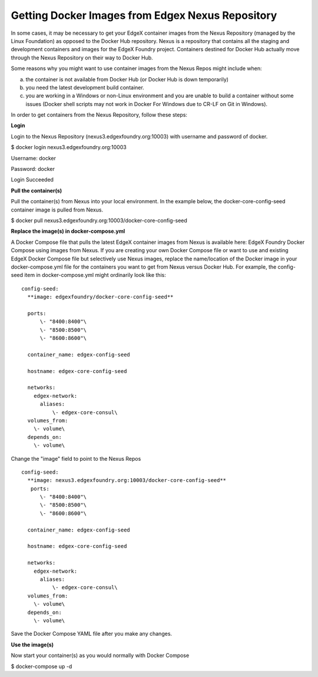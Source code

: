 #################################################
Getting Docker Images from Edgex Nexus Repository
#################################################

In some cases, it may be necessary to get your EdgeX container images from the Nexus Repository (managed by the Linux Foundation) as opposed to the Docker Hub repository.  Nexus is a repository that contains all the staging and development containers and images for the EdgeX Foundry project.  Containers destined for Docker Hub actually move through the Nexus Repository on their way to Docker Hub.

Some reasons why you might want to use container images from the Nexus Repos might include when:

a) the container is not available from Docker Hub (or Docker Hub is down temporarily)

b) you need the latest development build container.

c) you are working in a Windows or non-Linux environment and you are unable to build a container without some issues (Docker shell scripts may not work in Docker For Windows due to CR-LF on Git in Windows).

In order to get containers from the Nexus Repository, follow these steps:

**Login**

Login to the Nexus Repository (nexus3.edgexfoundry.org:10003) with username and password of docker.

$ docker login nexus3.edgexfoundry.org:10003

Username: docker

Password: docker

Login Succeeded

**Pull the container(s)**

Pull the container(s) from Nexus into your local environment.  In the example below, the docker-core-config-seed container image is pulled from Nexus.

$ docker pull nexus3.edgexfoundry.org:10003/docker-core-config-seed

**Replace the image(s) in docker-compose.yml**

A Docker Compose file that pulls the latest EdgeX container images from Nexus is available here:  EdgeX Foundry Docker Compose using images from Nexus.  If you are creating your own Docker Compose file or want to use and existing EdgeX Docker Compose file but selectively use Nexus images, replace the name/location of the Docker image in your docker-compose.yml file for the containers you want to get from Nexus versus Docker Hub.  For example, the config-seed item in docker-compose.yml might ordinarily look like this:

::

   config-seed:
     **image: edgexfoundry/docker-core-config-seed**
    
     ports:
         \- "8400:8400"\
         \- "8500:8500"\
         \- "8600:8600"\
    
     container_name: edgex-config-seed
    
     hostname: edgex-core-config-seed
    
     networks:
       edgex-network:
         aliases:
             \- edgex-core-consul\
     volumes_from:
       \- volume\
     depends_on:
       \- volume\

Change the "image" field to point to the Nexus Repos

::

   config-seed:
     **image: nexus3.edgexfoundry.org:10003/docker-core-config-seed**
      ports:
         \- "8400:8400"\
         \- "8500:8500"\
         \- "8600:8600"\
    
     container_name: edgex-config-seed
    
     hostname: edgex-core-config-seed
  
     networks:
       edgex-network:
         aliases:
             \- edgex-core-consul\
     volumes_from:
       \- volume\
     depends_on:
       \- volume\

Save the Docker Compose YAML file after you make any changes.

**Use the image(s)**

Now start your container(s) as you would normally with Docker Compose

$ docker-compose up -d

